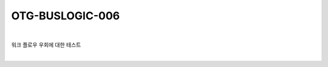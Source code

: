 ============================================================================================
OTG-BUSLOGIC-006
============================================================================================

|

워크 플로우 우회에 대한 테스트

|